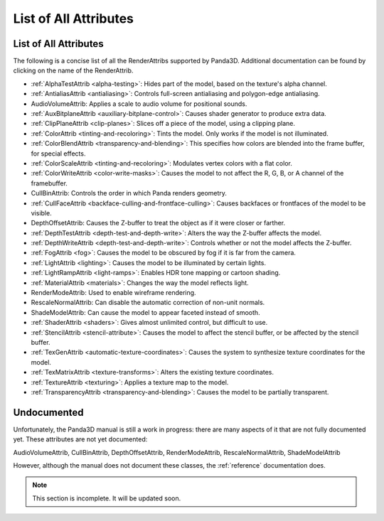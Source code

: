 .. _list-of-all-attributes:

List of All Attributes
======================

List of All Attributes
----------------------

The following is a concise list of all the RenderAttribs supported by Panda3D.
Additional documentation can be found by clicking on the name of the
RenderAttrib.

-  :ref:`AlphaTestAttrib <alpha-testing>`: Hides part of the model, based on
   the texture's alpha channel.

-  :ref:`AntialiasAttrib <antialiasing>`: Controls full-screen antialiasing
   and polygon-edge antialiasing.

-  AudioVolumeAttrib: Applies a scale to audio volume for positional sounds.

-  :ref:`AuxBitplaneAttrib <auxiliary-bitplane-control>`: Causes shader
   generator to produce extra data.

-  :ref:`ClipPlaneAttrib <clip-planes>`: Slices off a piece of the model,
   using a clipping plane.

-  :ref:`ColorAttrib <tinting-and-recoloring>`: Tints the model. Only works if
   the model is not illuminated.

-  :ref:`ColorBlendAttrib <transparency-and-blending>`: This specifies how
   colors are blended into the frame buffer, for special effects.

-  :ref:`ColorScaleAttrib <tinting-and-recoloring>`: Modulates vertex colors
   with a flat color.

-  :ref:`ColorWriteAttrib <color-write-masks>`: Causes the model to not affect
   the R, G, B, or A channel of the framebuffer.

-  CullBinAttrib: Controls the order in which Panda renders geometry.

-  :ref:`CullFaceAttrib <backface-culling-and-frontface-culling>`: Causes
   backfaces or frontfaces of the model to be visible.

-  DepthOffsetAttrib: Causes the Z-buffer to treat the object as if it were
   closer or farther.

-  :ref:`DepthTestAttrib <depth-test-and-depth-write>`: Alters the way the
   Z-buffer affects the model.

-  :ref:`DepthWriteAttrib <depth-test-and-depth-write>`: Controls whether or
   not the model affects the Z-buffer.

-  :ref:`FogAttrib <fog>`: Causes the model to be obscured by fog if it is far
   from the camera.

-  :ref:`LightAttrib <lighting>`: Causes the model to be illuminated by
   certain lights.

-  :ref:`LightRampAttrib <light-ramps>`: Enables HDR tone mapping or cartoon
   shading.

-  :ref:`MaterialAttrib <materials>`: Changes the way the model reflects
   light.

-  RenderModeAttrib: Used to enable wireframe rendering.

-  RescaleNormalAttrib: Can disable the automatic correction of non-unit
   normals.

-  ShadeModelAttrib: Can cause the model to appear faceted instead of smooth.

-  :ref:`ShaderAttrib <shaders>`: Gives almost unlimited control, but
   difficult to use.

-  :ref:`StencilAttrib <stencil-attribute>`: Causes the model to affect the
   stencil buffer, or be affected by the stencil buffer.

-  :ref:`TexGenAttrib <automatic-texture-coordinates>`: Causes the system to
   synthesize texture coordinates for the model.

-  :ref:`TexMatrixAttrib <texture-transforms>`: Alters the existing texture
   coordinates.

-  :ref:`TextureAttrib <texturing>`: Applies a texture map to the model.

-  :ref:`TransparencyAttrib <transparency-and-blending>`: Causes the model to
   be partially transparent.

Undocumented
------------

Unfortunately, the Panda3D manual is still a work in progress: there are many
aspects of it that are not fully documented yet. These attributes are not yet
documented:

AudioVolumeAttrib, CullBinAttrib, DepthOffsetAttrib, RenderModeAttrib,
RescaleNormalAttrib, ShadeModelAttrib

However, although the manual does not document these classes, the
:ref:`reference` documentation does.


.. note:: This section is incomplete. It will be updated soon.
